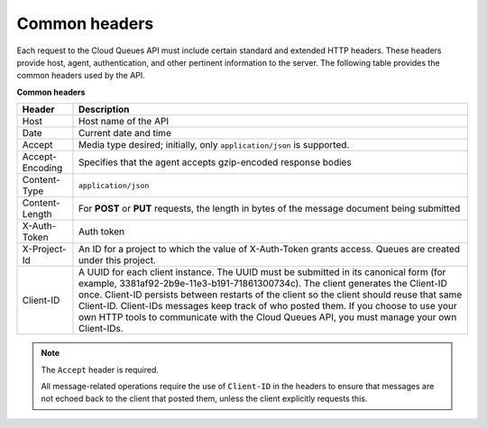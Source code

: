 .. _common-headers:

~~~~~~~~~~~~~~
Common headers
~~~~~~~~~~~~~~
Each request to the Cloud Queues API must include certain standard and
extended HTTP headers. These headers provide host, agent,
authentication, and other pertinent information to the server. The
following table provides the common headers used by the API.

**Common headers**

+-----------------------+----------------------------------------------------+
| Header                | Description                                        |
+=======================+====================================================+
| Host                  | Host name of the API                               |
+-----------------------+----------------------------------------------------+
| Date                  | Current date and time                              |
+-----------------------+----------------------------------------------------+
| Accept                | Media type desired; initially, only                |
|                       | ``application/json`` is supported.                 |
+-----------------------+----------------------------------------------------+
| Accept-Encoding       | Specifies that the agent accepts gzip-encoded      |
|                       | response bodies                                    |
+-----------------------+----------------------------------------------------+
| Content-Type          | ``application/json``                               |
+-----------------------+----------------------------------------------------+
| Content-Length        | For **POST** or **PUT** requests, the length in    |
|                       | bytes of the message document being submitted      |
+-----------------------+----------------------------------------------------+
| X-Auth-Token          | Auth token                                         |
+-----------------------+----------------------------------------------------+
| X-Project-Id          | An ID for a project to which the value of          |
|                       | X-Auth-Token grants access. Queues are created     |
|                       | under this project.                                |
+-----------------------+----------------------------------------------------+
| Client-ID             | A UUID for each client instance. The UUID must be  |
|                       | submitted in its canonical form (for example,      |
|                       | 3381af92-2b9e-11e3-b191-71861300734c). The client  |
|                       | generates the Client-ID once. Client-ID persists   |
|                       | between restarts of the client so the client       |
|                       | should reuse that same Client-ID. Client-IDs       |
|                       | messages keep track of who posted them.            |
|                       | If you choose to use your own HTTP tools           |
|                       | to communicate with the Cloud Queues API, you must |
|                       | manage your own Client-IDs.                        |
+-----------------------+----------------------------------------------------+

.. note::
   The ``Accept`` header is required.

   All message-related operations require the use of ``Client-ID``
   in the headers to ensure that messages are not echoed back to the
   client that posted them, unless the client explicitly requests
   this.
